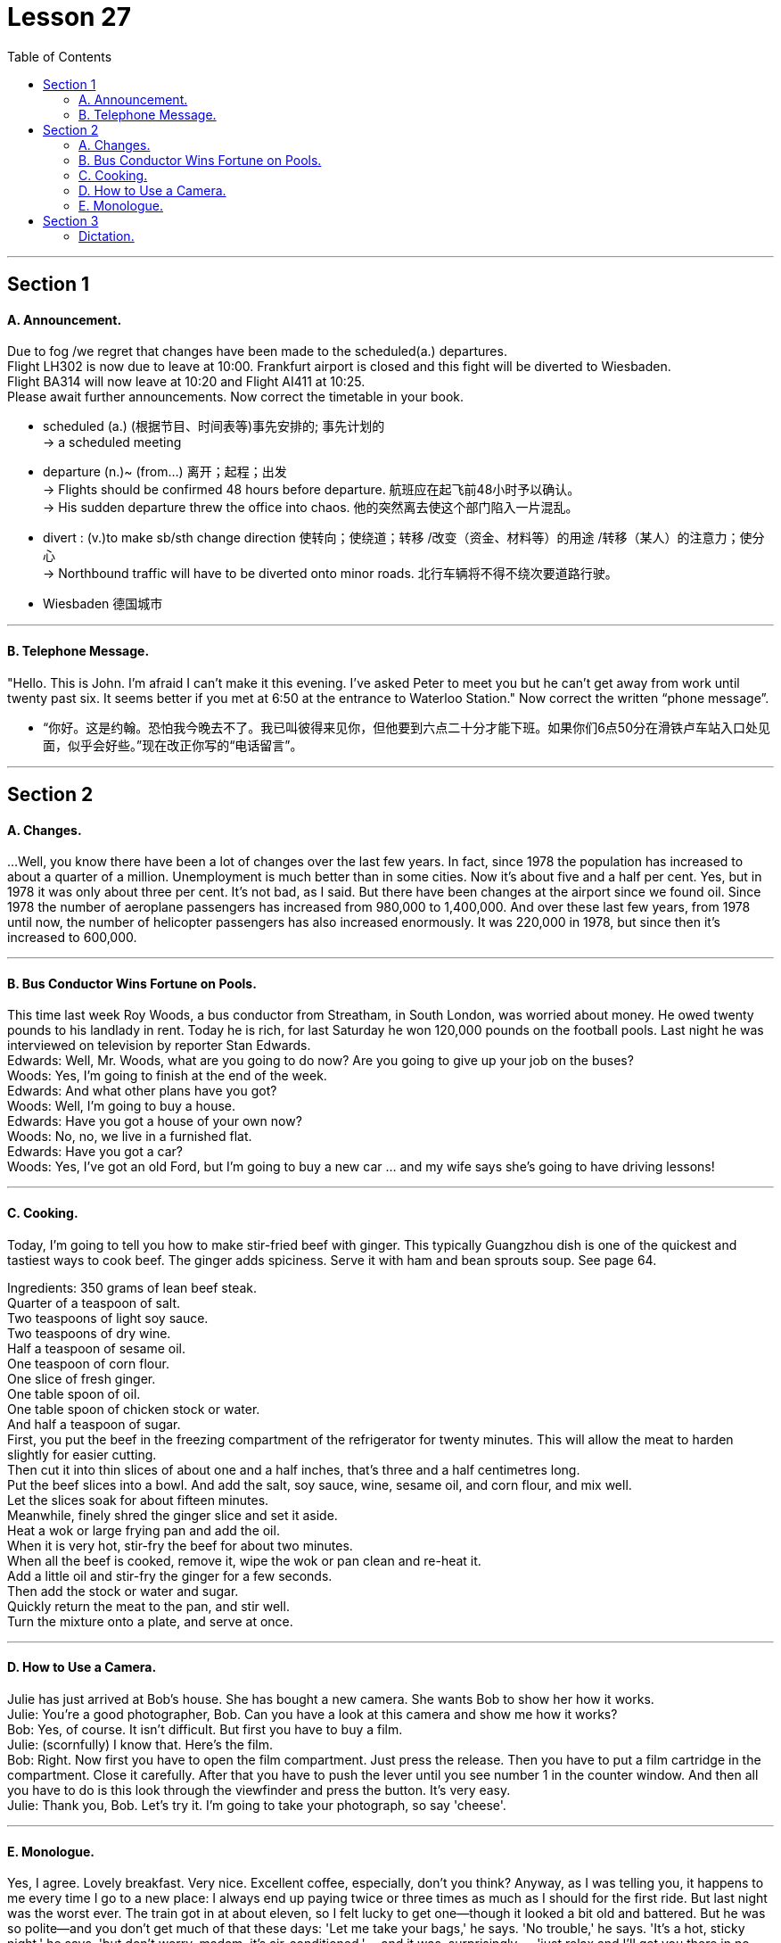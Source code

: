 
= Lesson 27
:toc:

---


== Section 1

==== A. Announcement.

Due to fog /we regret that changes have been made to the scheduled(a.) departures. +
Flight LH302 is now due to leave at 10:00. Frankfurt airport is closed and this fight will be diverted to Wiesbaden.  +
Flight BA314 will now leave at 10:20 and Flight AI411 at 10:25. +
Please await further announcements.
Now correct the timetable in your book.

====
- scheduled (a.) (根据节目、时间表等)事先安排的; 事先计划的 +
->  a scheduled meeting
- departure (n.)~ (from...)  离开；起程；出发 +
-> Flights should be confirmed 48 hours before departure. 航班应在起飞前48小时予以确认。 +
-> His sudden departure threw the office into chaos. 他的突然离去使这个部门陷入一片混乱。


- divert : (v.)to make sb/sth change direction 使转向；使绕道；转移 /改变（资金、材料等）的用途 /转移（某人）的注意力；使分心 +
-> Northbound traffic will have to be diverted onto minor roads. 北行车辆将不得不绕次要道路行驶。
- Wiesbaden 德国城市
====

---

==== B. Telephone Message.

"Hello. This is John. I'm afraid I can't make it this evening. I've asked Peter to meet
you but he can't get away from work until twenty past six. It seems better if you met at 6:50
at the entrance to Waterloo Station."
Now correct the written “phone message”.

====
- “你好。这是约翰。恐怕我今晚去不了。我已叫彼得来见你，但他要到六点二十分才能下班。如果你们6点50分在滑铁卢车站入口处见面，似乎会好些。”现在改正你写的“电话留言”。
====

---

== Section 2

==== A. Changes.

...Well, you know there have been a lot of changes over the last few years. In fact, since 1978 the population has increased to about a quarter of a million. Unemployment is much better than in some cities. Now it’s about five and a half per cent. Yes, but in 1978 it was only about three per cent. It’s not bad, as I said. But there have been changes at the airport since we found oil. Since 1978 the number of aeroplane passengers has increased from 980,000 to 1,400,000. And over these last few years, from 1978 until now, the number of helicopter passengers has also increased enormously. It was 220,000 in 1978, but since then it’s increased to 600,000.



---

==== B. Bus Conductor Wins Fortune on Pools.

This time last week Roy Woods, a bus conductor from Streatham, in South London,
was worried about money. He owed twenty pounds to his landlady in rent. Today he is rich,
for last Saturday he won 120,000 pounds on the football pools.
Last night he was interviewed on television by reporter Stan Edwards. +
Edwards: Well, Mr. Woods, what are you going to do now? Are you going to give up your
job on the buses? +
Woods: Yes, I'm going to finish at the end of the week. +
Edwards: And what other plans have you got? +
Woods: Well, I'm going to buy a house. +
Edwards: Have you got a house of your own now? +
Woods: No, no, we live in a furnished flat. +
Edwards: Have you got a car? +
Woods: Yes, I've got an old Ford, but I'm going to buy a new car ... and my wife says she's
going to have driving lessons!

---

==== C. Cooking.

Today, I'm going to tell you how to make stir-fried beef with ginger. This typically
Guangzhou dish is one of the quickest and tastiest ways to cook beef. The ginger adds
spiciness. Serve it with ham and bean sprouts soup. See page 64.

Ingredients: 350 grams of lean beef steak. +
Quarter of a teaspoon of salt. +
Two teaspoons of light soy sauce. +
Two teaspoons of dry wine. +
Half a teaspoon of sesame oil. +
One teaspoon of corn flour. +
One slice of fresh ginger. +
One table spoon of oil. +
One table spoon of chicken stock or water. +
And half a teaspoon of sugar. +
First, you put the beef in the freezing compartment of the refrigerator for twenty minutes. This will allow the meat to harden slightly for easier cutting. +
Then cut it into thin slices of about one and a half inches, that's three and a half centimetres long. +
Put the beef slices into a bowl. And add the salt, soy sauce, wine, sesame oil, and corn flour, and mix well. +
Let the slices soak for about fifteen minutes. +
Meanwhile, finely shred the ginger slice and set it aside. +
Heat a wok or large frying pan and add the oil. +
When it is very hot, stir-fry the beef for about two minutes. +
When all the beef is cooked, remove it, wipe the wok or pan clean and re-heat it. +
Add a little oil and stir-fry the ginger for a few seconds. +
Then add the stock or water and sugar. +
Quickly return the meat to the pan, and stir well. +
Turn the mixture onto a plate, and serve at once.

---

==== D. How to Use a Camera.

Julie has just arrived at Bob's house. She has bought a new camera. She wants Bob
to show her how it works. +
Julie: You're a good photographer, Bob. Can you have a look at this camera and show me
how it works? +
Bob: Yes, of course. It isn't difficult. But first you have to buy a film. +
Julie: (scornfully) I know that. Here's the film. +
Bob: Right. Now first you have to open the film compartment. Just press the release. Then
you have to put a film cartridge in the compartment. Close it carefully. After that you have
to push the lever until you see number 1 in the counter window. And then all you have to
do is this look through the viewfinder and press the button. It's very easy. +
Julie: Thank you, Bob. Let's try it. I'm going to take your photograph, so say 'cheese'.

---

==== E. Monologue.

Yes, I agree. Lovely breakfast. Very nice. Excellent coffee, especially, don’t you think? Anyway, as I was telling you, it happens to me every time I go to a new place: I always end up paying twice or three times as much as I should for the first ride. But last night was the worst ever. The train got in at about eleven, so I felt lucky to get one—though it looked a bit old and battered. But he was so polite—and you don’t get much of that these days: 'Let me take your bags,' he says. 'No trouble,' he says. 'It’s a hot, sticky night,' he says, 'but don’t worry, madam, it’s air-conditioned,' —and it was, surprisingly — 'just relax and I’ll get you there in no time.' So we went for miles down this road and that road and he pointed out all sorts of buildings and other sights that he said I’d appreciate when I could see them properly in the morning. And he told me that though this was one of the few cities in the world where a woman could go at that time of night on her own and nothing to fear, even so, it was a good thing I’d taken a registered vehicle, because you never knew, did you? Though I couldn’t see any special registration number of anything, and I didn’t think to make a note of his licence plate—and it wouldn’t have made any difference, I don’t suppose. So here I am. And as you can see, if you look out of the window, that’s the station! Just across the road! Anyway. Well, it’s a lovely hotel, isn’t it? Are you on holiday too?

---

== Section 3

==== Dictation.

My problem is with my mother, who is now well over seventy and a widow and becoming very fragile, and she really needs my help. But where she lives, in the country, there’s no work available for me—I’m a designer—and she can’t come and live with me because she says she doesn’t like the climate because it’s too bad for her rheumatism, which is actually true—it’s very cold here. And if I go and work there as something else where she lives, perhaps as a secretary, it means we have to take drastic drop in salary. So I don’t really know what to do.


---
